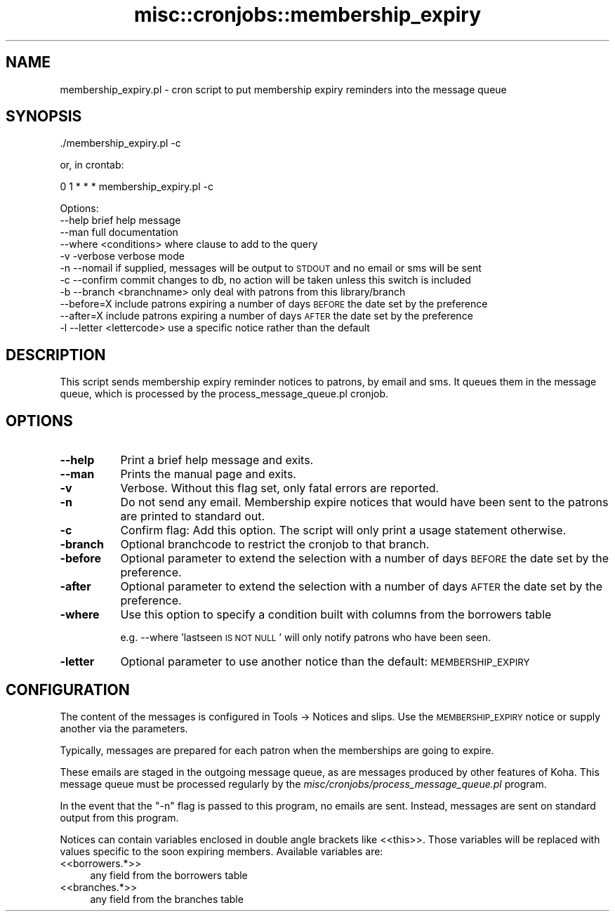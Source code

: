 .\" Automatically generated by Pod::Man 4.10 (Pod::Simple 3.35)
.\"
.\" Standard preamble:
.\" ========================================================================
.de Sp \" Vertical space (when we can't use .PP)
.if t .sp .5v
.if n .sp
..
.de Vb \" Begin verbatim text
.ft CW
.nf
.ne \\$1
..
.de Ve \" End verbatim text
.ft R
.fi
..
.\" Set up some character translations and predefined strings.  \*(-- will
.\" give an unbreakable dash, \*(PI will give pi, \*(L" will give a left
.\" double quote, and \*(R" will give a right double quote.  \*(C+ will
.\" give a nicer C++.  Capital omega is used to do unbreakable dashes and
.\" therefore won't be available.  \*(C` and \*(C' expand to `' in nroff,
.\" nothing in troff, for use with C<>.
.tr \(*W-
.ds C+ C\v'-.1v'\h'-1p'\s-2+\h'-1p'+\s0\v'.1v'\h'-1p'
.ie n \{\
.    ds -- \(*W-
.    ds PI pi
.    if (\n(.H=4u)&(1m=24u) .ds -- \(*W\h'-12u'\(*W\h'-12u'-\" diablo 10 pitch
.    if (\n(.H=4u)&(1m=20u) .ds -- \(*W\h'-12u'\(*W\h'-8u'-\"  diablo 12 pitch
.    ds L" ""
.    ds R" ""
.    ds C` ""
.    ds C' ""
'br\}
.el\{\
.    ds -- \|\(em\|
.    ds PI \(*p
.    ds L" ``
.    ds R" ''
.    ds C`
.    ds C'
'br\}
.\"
.\" Escape single quotes in literal strings from groff's Unicode transform.
.ie \n(.g .ds Aq \(aq
.el       .ds Aq '
.\"
.\" If the F register is >0, we'll generate index entries on stderr for
.\" titles (.TH), headers (.SH), subsections (.SS), items (.Ip), and index
.\" entries marked with X<> in POD.  Of course, you'll have to process the
.\" output yourself in some meaningful fashion.
.\"
.\" Avoid warning from groff about undefined register 'F'.
.de IX
..
.nr rF 0
.if \n(.g .if rF .nr rF 1
.if (\n(rF:(\n(.g==0)) \{\
.    if \nF \{\
.        de IX
.        tm Index:\\$1\t\\n%\t"\\$2"
..
.        if !\nF==2 \{\
.            nr % 0
.            nr F 2
.        \}
.    \}
.\}
.rr rF
.\" ========================================================================
.\"
.IX Title "misc::cronjobs::membership_expiry 3pm"
.TH misc::cronjobs::membership_expiry 3pm "2023-11-09" "perl v5.28.1" "User Contributed Perl Documentation"
.\" For nroff, turn off justification.  Always turn off hyphenation; it makes
.\" way too many mistakes in technical documents.
.if n .ad l
.nh
.SH "NAME"
membership_expiry.pl \- cron script to put membership expiry reminders into the message queue
.SH "SYNOPSIS"
.IX Header "SYNOPSIS"
\&./membership_expiry.pl \-c
.PP
or, in crontab:
.PP
0 1 * * * membership_expiry.pl \-c
.PP
Options:
   \-\-help                   brief help message
   \-\-man                    full documentation
   \-\-where <conditions>     where clause to add to the query
   \-v \-verbose              verbose mode
   \-n \-\-nomail              if supplied, messages will be output to \s-1STDOUT\s0 and no email or sms will be sent
   \-c \-\-confirm             commit changes to db, no action will be taken unless this switch is included
   \-b \-\-branch <branchname> only deal with patrons from this library/branch
   \-\-before=X               include patrons expiring a number of days \s-1BEFORE\s0 the date set by the preference
   \-\-after=X                include patrons expiring a number of days \s-1AFTER\s0  the date set by the preference
   \-l \-\-letter <lettercode> use a specific notice rather than the default
.SH "DESCRIPTION"
.IX Header "DESCRIPTION"
This script sends membership expiry reminder notices to patrons, by email and sms.
It queues them in the message queue, which is processed by
the process_message_queue.pl cronjob.
.SH "OPTIONS"
.IX Header "OPTIONS"
.IP "\fB\-\-help\fR" 8
.IX Item "--help"
Print a brief help message and exits.
.IP "\fB\-\-man\fR" 8
.IX Item "--man"
Prints the manual page and exits.
.IP "\fB\-v\fR" 8
.IX Item "-v"
Verbose. Without this flag set, only fatal errors are reported.
.IP "\fB\-n\fR" 8
.IX Item "-n"
Do not send any email. Membership expire notices that would have been sent to
the patrons are printed to standard out.
.IP "\fB\-c\fR" 8
.IX Item "-c"
Confirm flag: Add this option. The script will only print a usage
statement otherwise.
.IP "\fB\-branch\fR" 8
.IX Item "-branch"
Optional branchcode to restrict the cronjob to that branch.
.IP "\fB\-before\fR" 8
.IX Item "-before"
Optional parameter to extend the selection with a number of days \s-1BEFORE\s0
the date set by the preference.
.IP "\fB\-after\fR" 8
.IX Item "-after"
Optional parameter to extend the selection with a number of days \s-1AFTER\s0
the date set by the preference.
.IP "\fB\-where\fR" 8
.IX Item "-where"
Use this option to specify a condition built with columns from the borrowers table
.Sp
e.g.
\&\-\-where 'lastseen \s-1IS NOT NULL\s0'
will only notify patrons who have been seen.
.IP "\fB\-letter\fR" 8
.IX Item "-letter"
Optional parameter to use another notice than the default: \s-1MEMBERSHIP_EXPIRY\s0
.SH "CONFIGURATION"
.IX Header "CONFIGURATION"
The content of the messages is configured in Tools \-> Notices and slips. Use the \s-1MEMBERSHIP_EXPIRY\s0 notice or
supply another via the parameters.
.PP
Typically, messages are prepared for each patron when the memberships are going to expire.
.PP
These emails are staged in the outgoing message queue, as are messages
produced by other features of Koha. This message queue must be
processed regularly by the
\&\fImisc/cronjobs/process_message_queue.pl\fR program.
.PP
In the event that the \f(CW\*(C`\-n\*(C'\fR flag is passed to this program, no emails
are sent. Instead, messages are sent on standard output from this
program.
.PP
Notices can contain variables enclosed in double angle brackets like
<<this>>. Those variables will be replaced with values
specific to the soon expiring members.
Available variables are:
.IP "<<borrowers.*>>" 4
.IX Item "<<borrowers.*>>"
any field from the borrowers table
.IP "<<branches.*>>" 4
.IX Item "<<branches.*>>"
any field from the branches table
